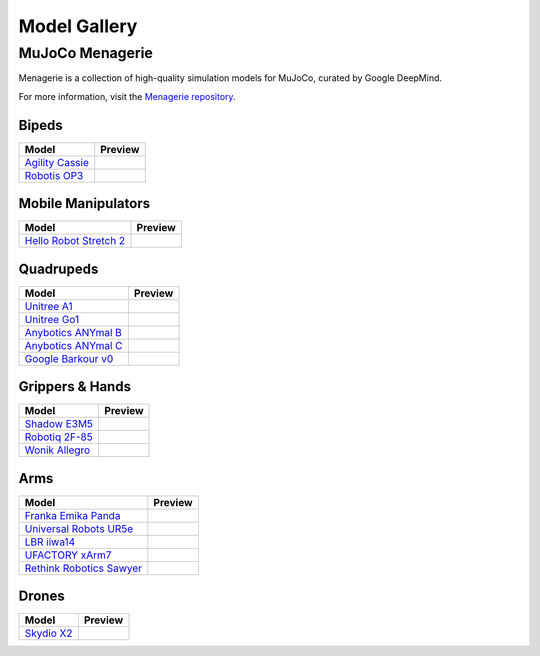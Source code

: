 =============
Model Gallery
=============

.. _Menagerie:

MuJoCo Menagerie
----------------

Menagerie is a collection of high-quality simulation models for MuJoCo, curated
by Google DeepMind.

For more information, visit the `Menagerie repository <https://github.com/google-deepmind/mujoco_menagerie>`__.

Bipeds
^^^^^^

.. list-table::
   :header-rows: 1

   * - Model
     - Preview
   * - `Agility Cassie <https://github.com/google-deepmind/mujoco_menagerie/tree/main/agility_cassie>`_
     - .. youtube:: rcdsAdwNhtc
   * - `Robotis OP3 <https://github.com/google-deepmind/mujoco_menagerie/tree/main/robotis_op3>`_
     - .. youtube:: jLZ3sdkyz_w

Mobile Manipulators
^^^^^^^^^^^^^^^^^^^

.. list-table::
   :header-rows: 1

   * - Model
     - Preview
   * - `Hello Robot Stretch 2 <https://github.com/google-deepmind/mujoco_menagerie/tree/main/hello_robot_stretch>`_
     - .. youtube:: w_NUKO61wIc

Quadrupeds
^^^^^^^^^^

.. list-table::
   :header-rows: 1

   * - Model
     - Preview
   * - `Unitree A1 <https://github.com/google-deepmind/mujoco_menagerie/tree/main/unitree_a1>`_
     - .. youtube:: paQMrMtnTtc
   * - `Unitree Go1 <https://github.com/google-deepmind/mujoco_menagerie/tree/main/unitree_go1>`_
     - .. youtube:: 4d7I67BzDJg
   * - `Anybotics ANYmal B <https://github.com/google-deepmind/mujoco_menagerie/tree/main/anybotics_anymal_b>`_
     - .. youtube:: fRHau-PMGgM
   * - `Anybotics ANYmal C <https://github.com/google-deepmind/mujoco_menagerie/tree/main/anybotics_anymal_c>`_
     - .. youtube:: v04uJWBLwFQ
   * - `Google Barkour v0 <https://github.com/google-deepmind/mujoco_menagerie/tree/main/google_barkour_v0>`_
     - .. youtube:: w9EA0joEAMo

Grippers & Hands
^^^^^^^^^^^^^^^^

.. list-table::
   :header-rows: 1

   * - Model
     - Preview
   * - `Shadow E3M5 <https://github.com/google-deepmind/mujoco_menagerie/tree/main/shadow_hand>`_
     - .. youtube:: wi_zJzRm8Ic
   * - `Robotiq 2F-85 <https://github.com/google-deepmind/mujoco_menagerie/tree/main/robotiq_2f85>`_
     - .. youtube:: yYm9fLj32Xw
   * - `Wonik Allegro <https://github.com/google-deepmind/mujoco_menagerie/tree/main/wonik_allegro>`_
     - .. youtube:: jDWko1WTRXc

Arms
^^^^

.. list-table::
   :header-rows: 1

   * - Model
     - Preview
   * - `Franka Emika Panda <https://github.com/google-deepmind/mujoco_menagerie/tree/main/franka_emika_panda>`_
     - .. youtube:: H5zSrWcJlGs
   * - `Universal Robots UR5e <https://github.com/google-deepmind/mujoco_menagerie/tree/main/universal_robots_ur5e>`_
     - .. youtube:: gAqwNeY0juo
   * - `LBR iiwa14 <https://github.com/google-deepmind/mujoco_menagerie/tree/main/kuka_iiwa_14>`_
     - .. youtube:: 4Z44nkNXkwo
   * - `UFACTORY xArm7 <https://github.com/google-deepmind/mujoco_menagerie/tree/main/ufactory_xarm7>`_
     - .. youtube:: mMDisja5ark
   * - `Rethink Robotics Sawyer <https://github.com/google-deepmind/mujoco_menagerie/tree/main/rethink_robotics_sawyer>`_
     - .. youtube:: sZ41oklVvBg

Drones
^^^^^^

.. list-table::
   :header-rows: 1

   * - Model
     - Preview
   * - `Skydio X2 <https://github.com/google-deepmind/mujoco_menagerie/tree/main/skydio_x2>`_
     - .. youtube:: LBsvsgnSvoM
